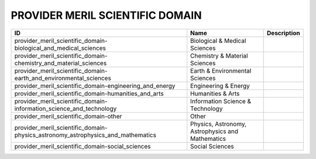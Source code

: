 .. _provider_meril_scientific_domain:

PROVIDER MERIL SCIENTIFIC DOMAIN
================================

.. table::
   :class: datatable
===============================================================================  ================================================  =============
ID                                                                               Name                                              Description
===============================================================================  ================================================  =============
provider_meril_scientific_domain-biological_and_medical_sciences                 Biological & Medical Sciences
provider_meril_scientific_domain-chemistry_and_material_sciences                 Chemistry & Material Sciences
provider_meril_scientific_domain-earth_and_environmental_sciences                Earth & Environmental Sciences
provider_meril_scientific_domain-engineering_and_energy                          Engineering & Energy
provider_meril_scientific_domain-humanities_and_arts                             Humanities & Arts
provider_meril_scientific_domain-information_science_and_technology              Information Science & Technology
provider_meril_scientific_domain-other                                           Other
provider_meril_scientific_domain-physics_astronomy_astrophysics_and_mathematics  Physics, Astronomy, Astrophysics and Mathematics
provider_meril_scientific_domain-social_sciences                                 Social Sciences
===============================================================================  ================================================  =============